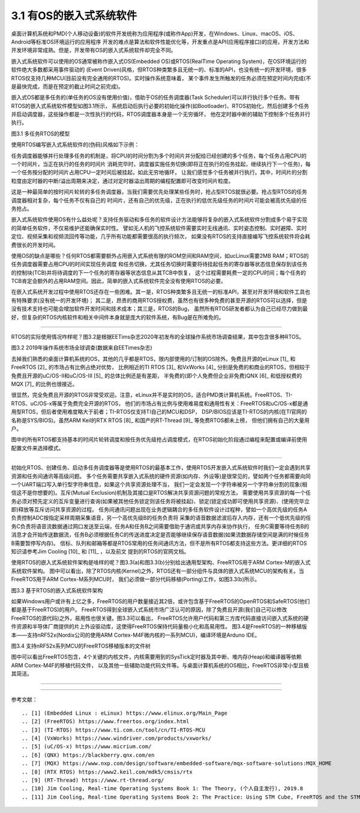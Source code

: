 ===========================
3.1 有OS的嵌入式系统软件
===========================

桌面计算机系统和PMD(个人移动设备)的软件开发统称为应用程序(或称作App)开发，在Windows、Linux、macOS、iOS、Android等标准OS环境运行的应用程序
开发的难点是算法和软件性能优化等，开发重点是API(应用程序接口)的应用，开发方法和开发环境非常成熟。但是，开发带有OS的嵌入式系统软件却完全不同。

嵌入式系统软件可以使用的OS通常被称作嵌入式OS(Embedded OS)或RTOS(RealTime Operating System)，在OS环境运行的软件绝大多数都采用事件驱动的
(Event Driven)风格，但RTOS种类繁多且无统一的、标准的API，也没有统一的开发环境，很多RTOS仅支持几种MCU(目前没有完全通用的RTOS)。实时操作系统意味着，
某个事件发生所触发的任务必须在预定时间内完成(不是最快完成，而是在预定的截止时间之前完成)。

嵌入式OS都是多任务的(单任务的OS没有使用价值)，借助于OS的任务调度器(Task Scheduler)可以并行执行多个任务。带有RTOS的嵌入式系统软件模型如图3.1所示，
系统启动后执行必要的初始化操作(如Bootloader)、RTOS初始化，然后创建多个任务并启动调度器，这些操作都是一次性执行的代码，RTOS调度器本身是一个无穷循环，
他在定时器中断的辅助下控制多个任务并行执行。

.. image:: ../_static/images/c3/multi_task_rtos_model.jpg
  :scale: 30%
  :align: center

图3.1  多任务RTOS的模型

使用RTOS编写嵌入式系统软件的(伪码)风格如下示例：

.. code-block::  c
  :linenos:

    Task1 () {
      // some of the initialization code for Task1 
      while(1) {
        // functional code for Task1 
      }
    }
    Task2 () {
      // some of the initialization code for Task2 
      while(1) {
        // functional code for Task2 
      }
    }
    Task3 () {
      // some of the initialization code for Task3 
      while(1) {
        // functional code for Task3 
      }
    }

    main () {
      // Initialize the system hardware
      // initialize RTOS
      xCreakTask(Task1); // creat the Task1, and apend it on the list of task 
      xCreakTask(Task2); // creat the Task2, and apend it on the list of task 
      xCreakTask(Task3); // creat the Task3, and apend it on the list of task 
      vTaskStartScheduler(); // start the scheduler of RTOS, this is an endless loop
    }

任务调度器能够并行处理多任务的机制是，将CPU的时间分割为多个时间片并分配给已经创建的多个任务，每个任务占用CPU的一个时间片，当正在执行的任务的时间片
消耗完毕时，调度器实施任务切换(即将正在执行的任务挂起，继续执行下一个任务)，每一个任务按分配的时间片占用CPU一定时间后被挂起，如此无穷地循环，
让我们感觉多个任务被并行执行。其中，时间片的分割粒度由定时器的中断/溢出周期来决定，通过对定时器溢出周期的编程配置即可改变时间片粒度。

这是一种最简单的按时间片轮转的多任务调度器，当我们需要优先处理某些任务时，抢占型RTOS就很必要。抢占型RTOS的任务调度器相对复杂，每个任务不仅有自己的
时间片，还有自己的优先级，正在执行的低优先级任务的时间片可能会被高优先级的任务抢占。

嵌入式系统软件使用OS有什么益处呢？支持任务驱动和多任务的软件设计方法能够将复杂的嵌入式系统软件分割成多个易于实现的简单任务软件，不仅易维护还能确保实时性。
譬如无人机的飞控系统软件需要实时无线通讯、实时姿态控制、实时避障、实时定位、视频采集和视频流回传等功能，几乎所有功能都需要很高的执行频次，
如果没有RTOS的支持直接编写飞控系统软件将会耗费很长的开发时间。

使用OS的缺点是哪些？任何RTOS都需要额外占用嵌入式系统有限的ROM空间和RAM空间，如ucLinux需要2MB RAM；RTOS的任务调度器需要占用CPU的时间实现任务调度
和任务切换，尤其任务切换时需要将待挂起任务的寄存器等状态信息保存到该任务的控制块(TCB)并将待调度的下一个任务的寄存器等状态信息从其TCB中恢复，
这个过程需要耗费一定的CPU时间；每个任务的TCB肯定会额外的占用RAM空间。因此，简单的嵌入式系统软件完全没有使用RTOS的必要。

在嵌入式系统开发过程中使用RTOS还存在一些困难。其一是，RTOS种类繁多且无统一的标准API，甚至对开发环境和软件工具也有特殊要求(没有统一的开发环境)；
其二是，昂贵的商用RTOS授权费，虽然也有很多种免费的甚至开源的RTOS可以选择，但是没有技术支持也可能会增加软件开发时间和技术成本；其三是，RTOS的Bug，
虽然所有RTOS研发者都认为自己已经尽力做到最好，但复杂的RTOS内核软件和相关中间件本身就是庞大的软件系统，有Bug是在所难免的。

--------------------------

RTOS的实际使用情况咋样呢？图3.2是根据EETims杂志2020年初发布的全球操作系统市场调查结果，其中包含很多种RTOS。

.. image:: ../_static/images/c3/rtos_market_survey_2019.jpg
  :scale: 60%
  :align: center

图3.2  2019年操作系统市场全球调查(数据来自EETimes杂志)

去掉我们熟悉的桌面计算机系统的OS，其他的几乎都是RTOS，限内部使用的/订制的OS除外。免费且开源的eLinux [1]_ 和FreeRTOS [2]_ 的市场占有比例占绝对优势，
比例相近的TI RTOS [3]_ 和VxWorks [4]_ 分别是免费的和商业的RTOS，但相较于免费且开源的uC/OS-II和uC/OS-III [5]_ 的总体比例还是有差距，
半免费的(即个人免费但企业非免费)QNX [6]_ 和低授权费的MQX [7]_ 的比例也很接近。

很显然，完全免费且开源的RTOS非常受欢迎。注意，eLinux并不是实时的OS，适合PMD类计算机系统。FreeRTOS、TI-RTOS、uC/OS-x等属于免费完全开源的RTOS，
他们的市场占有比例与使用难易度和通用性有关：FreeRTOS和uC/OS-x都是通用型RTOS，但后者使用难度略大于前者；TI-RTOS仅支持TI自己的MCU和DSP，
DSP/BIOS应该是TI-RTOS的内核(在TI官网的名称是SYS/BIOS)。虽然ARM Keil的RTX RTOS [8]_ 和国产的RT-Thread [9]_ 等免费RTOS都未上榜，
但他们拥有自己的大量用户。

图中的所有RTOS都支持基本的时间片轮转调度和按任务优先级抢占调度模式，在RTOS初始化阶段通过编程来配置或编译前使用配置文件来选择模式。

--------------------------

初始化RTOS、创建任务、启动多任务调度器等是使用RTOS的最基本工作，使用RTOS开发嵌入式系统软件时我们一定会遇到共享资源和任务间通讯等高级问题。
多个任务需要共享嵌入式系统的硬件资源(如内存、外设等)是很常见的，譬如两个任务都需要向同一个UART端口写入单行型字符串信息，如果这个共享资源处理不当，
我们一定会发现一个字符串被另一个字符串分割的现象(相信这不是你想要的)。互斥(Mutual Exclusion)机制及其接口是RTOS解决共享资源问题的常规方法，
需要使用共享资源的每一个任务必须对预先定义的互斥变量进行查询(如果被其他任务锁定则该任务将被挂起)、锁定(锁定成功即可使用共享资源)、(使用完毕立即)释放等互斥访问共享资源的过程。
任务间通讯问题出现在业务逻辑耦合的多任务软件设计过程种，譬如一个高优先级的任务A负责控制ADC按指定采样周期采集语音，另一个高优先级B的任务负责将
采集的语音数据滤波后存入内存，还有一个低优先级的任务C负责将语音流数据通过网口发送至云端，任务A和任务B之间需要借助于通讯或共享内存来协作执行，
任务C需要等待任务B的消息才会开始传送数据流，任务B必须根据任务C的传送进度决定是否能够继续保存语音数据(如果流数据存储空间是满的时候任务B需要暂停写内存)。
信标、队列和邮箱等都是RTOS常用的任务间通讯方法，但不是所有RTOS都支持这些方法。更详细的RTOS知识请参考Jim Cooling [10]_ 和 [11]_ ，以及前文
提到的RTOS的官网文档。 

使用RTOS的嵌入式系统软件架构是啥样的呢？图3.3(a)和图3.3(b)分别给出通用型架构、FreeRTOS用于ARM Cortex-M的嵌入式系统软件架构。
图中可以看出，除了RTOS内核(Kernel)之外，RTOS还有一部分组件与具体的嵌入式系统MCU的架构有关。当FreeRTOS用于ARM Cortex-M系列MCU时，
我们必须做一部分代码移植(Porting)工作，如图3.3(b)所示。

.. image:: ../_static/images/c3/rtos_based_es_software_structure.jpg
  :scale: 40%
  :align: center

图3.3  基于RTOS的嵌入式系统软件架构

如果Windows用户或许有上亿之多，FreeRTOS的用户数量接近其2倍，或许包含基于FreeRTOS的OpenRTOS和SafeRTOS(他们都是基于FreeRTOS)的用户。
FreeRTOS得到全球嵌入式系统市场广泛认可的原因，除了免费且开源(我们自己可以修改FreeRTOS的源代码)之外，易用性也很关键。图3.3可以看出，
FreeRTOS允许用户代码和第三方库代码直接访问嵌入式系统的硬件资源和半导体厂商提供的片上外设驱动库，这使得FreeRTOS保持代码量极小化和高易用性。
图3.4是FreeRTOS的一种移植版本——支持nRF52x(Nordix公司的使用ARM Cortex-M4F微内核的一系列MCU)，编译环境是Arduno IDE。

.. image:: ../_static/images/c3/rtos_freertos_arm_nrf52.jpg
  :scale: 40%
  :align: center

图3.4  支持nRF52x系列MCU的FreeRTOS移植版本的文件树

图中可以看出FreeRTOS包含，4个关键的内核文件，内核需要用到的SysTick定时器及其中断、堆内存(Heap)和编译器等依赖ARM Cortex-M4F的移植代码文件，
以及其他一些辅助功能代码文件等。与桌面计算机系统的OS相比，FreeRTOS非常小型且极其简洁。

--------------------------




--------------------------

参考文献：
::

.. [1] (Embedded Linux : eLinux) https://www.elinux.org/Main_Page
.. [2] (FreeRTOS) https://www.freertos.org/index.html
.. [3] (TI-RTOS) https://www.ti.com.cn/tool/cn/TI-RTOS-MCU
.. [4] (VxWorks) https://www.windriver.com/products/vxworks/
.. [5] (uC/OS-x) https://www.micrium.com/
.. [6] (QNX) https://blackberry.qnx.com/en
.. [7] (MQX) https://www.nxp.com/design/software/embedded-software/mqx-software-solutions:MQX_HOME
.. [8] (RTX RTOS) https://www2.keil.com/mdk5/cmsis/rtx
.. [9] (RT-Thread) https://www.rt-thread.org/
.. [10] Jim Cooling, Real-time Operating Systems Book 1: The Theory, (个人自主发行), 2019.8
.. [11] Jim Cooling, Real-time Operating Systems Book 2: The Practice: Using STM Cube, FreeRTOS and the STM32 Discovery Board, (个人自主发行), 2017.12

